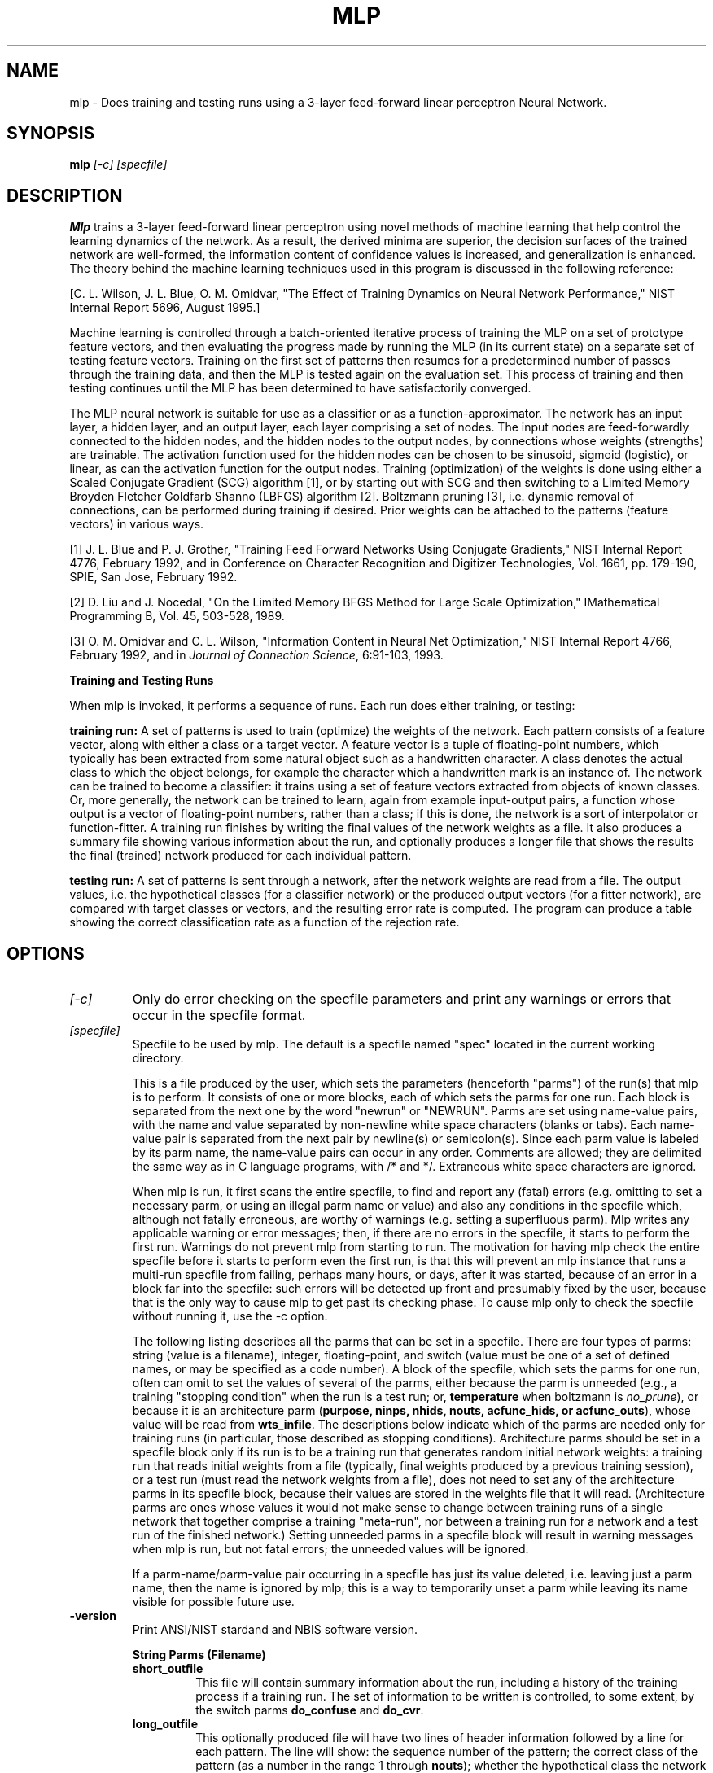 .\" @(#)mlp.1 2008/10/02 NIST
.\" I Image Group
.\" G. T. Candela, Craig I. Watson & C. L. Wilson
.\"
.TH MLP 1B "02 October 2008" "NIST" "NBIS Reference Manual"
.SH NAME
mlp \- Does training and testing runs using a 3-layer feed-forward
linear perceptron Neural Network.
.SH SYNOPSIS
.B mlp
.I [-c] [specfile]
.SH DESCRIPTION
.B Mlp
trains a 3-layer feed-forward linear perceptron
using novel methods of machine learning that help control the
learning dynamics of the network. As a result, the derived minima
are superior, the decision surfaces of the trained network are
well-formed, the information content of confidence values is increased,
and generalization is enhanced.  The theory behind the machine learning
techniques used in this program is discussed in the following reference:
.PP
[C. L. Wilson, J. L. Blue, O. M. Omidvar, "The Effect of Training
Dynamics on Neural Network Performance," NIST Internal Report 5696,
August 1995.]
.PP
Machine learning is controlled through a batch-oriented iterative
process of training the MLP on a set of prototype feature vectors,
and then evaluating the progress made by running the MLP (in its
current state) on a separate set of testing feature vectors. Training on
the first set of patterns then resumes for a predetermined number
of passes through the training data, and then the MLP is tested again
on the evaluation set. This process of training and then testing
continues until the MLP has been determined to have satisfactorily
converged.

The MLP neural network is suitable for use as a classifier or as a
function-approximator. The network has an input layer, a hidden layer,
and an output layer, each layer comprising a set of nodes. The 
input nodes are feed-forwardly connected to the hidden nodes, and
the hidden nodes to the output nodes, by connections whose weights
(strengths) are trainable. The activation function used for the
hidden nodes can be chosen to be sinusoid, sigmoid (logistic), or
linear, as can the activation function for the output nodes. Training
(optimization) of the weights is done using either a Scaled Conjugate
Gradient (SCG) algorithm [1], or by starting out with SCG and 
then switching to a Limited Memory Broyden Fletcher Goldfarb
Shanno (LBFGS) algorithm [2]. Boltzmann pruning [3], i.e. dynamic
removal of connections, can be performed during training if desired.
Prior weights can be attached to the patterns (feature vectors) in
various ways.
.PP
[1] J. L. Blue and P. J. Grother, "Training Feed Forward Networks Using
Conjugate Gradients," NIST Internal Report 4776, February 1992, and
in Conference on Character Recognition and Digitizer Technologies,
Vol. 1661, pp.  179-190, SPIE, San Jose, February 1992.
.PP
[2] D. Liu and J. Nocedal, "On the Limited Memory BFGS Method for
Large Scale Optimization," IMathematical Programming B, Vol. 45,
503-528, 1989.
.PP
[3] O. M. Omidvar and C. L. Wilson, "Information Content in Neural Net
Optimization," NIST Internal Report 4766, February 1992, and in \fIJournal
of Connection Science\fR, 6:91-103, 1993.
.PP
.B Training and Testing Runs

When mlp is invoked, it performs a sequence of runs. Each run does
either training, or testing:

.B training run:
A set of patterns is used to train (optimize) the weights
of the network. Each pattern consists of a feature vector, along with
either a class or a target vector. A feature vector is a tuple of
floating-point numbers, which typically has been extracted from some
natural object such as a handwritten character. A class denotes the actual 
class to which the object belongs, for example the character which a
handwritten mark is an instance of. The network can be trained to become
a classifier: it trains using a set of feature vectors extracted from
objects of known classes.  Or, more generally, the network can be
trained to learn, again from example input-output pairs, a function
whose output is a vector of floating-point numbers, rather than a class;
if this is done, the network is a sort of interpolator or
function-fitter. A training run finishes by writing the final values of
the network weights as a file. It also produces a summary file showing
various information about the run, and optionally produces a longer
file that shows the results the final (trained) network produced for
each individual pattern.  

.B testing run:
A set of patterns is sent through a network, after the
network weights are read from a file. The output values, i.e. the
hypothetical classes (for a classifier network) or the produced output
vectors (for a fitter network), are compared with target classes or
vectors, and the resulting error rate is computed. The program can
produce a table showing the correct classification rate as a function
of the rejection rate.

.SH OPTIONS
.TP
.I [-c]
Only do error checking on the specfile parameters and print any
warnings or errors that occur in the specfile format.
.TP
.I [specfile]
Specfile to be used by mlp. The default is a specfile
named "spec" located in the current working directory.

This is a file produced by the user, which sets the parameters
(henceforth "parms") of the run(s) that mlp is to perform. It consists
of one or more blocks, each of which sets the parms for one run. Each
block is separated from the next one by the word "newrun" or "NEWRUN".
Parms are set using name-value pairs, with the name and value separated
by non-newline white space characters (blanks or tabs). Each name-value
pair is separated from the next pair by newline(s) or semicolon(s).
Since each parm value is labeled by its parm name, the name-value
pairs can occur in any order. Comments are allowed; they are delimited
the same way as in C language programs, with /* and */. Extraneous
white space characters are ignored.

When mlp is run, it first scans the entire specfile, to find and report
any (fatal) errors (e.g. omitting to set a necessary parm, or using an
illegal parm name or value) and also any conditions in the specfile
which, although not fatally erroneous, are worthy of warnings
(e.g. setting a superfluous parm). Mlp writes any applicable warning
or error messages; then, if there are no errors in the specfile, it
starts to perform the first run. Warnings do not prevent mlp from
starting to run. The motivation for having mlp check the entire
specfile before it starts to perform even the first run, is that
this will prevent an mlp instance that runs a multi-run specfile from
failing, perhaps many hours, or days, after it was started, because
of an error in a block far into the specfile: such errors will be
detected up front and presumably fixed by the user, because that is
the only way to cause mlp to get past its checking phase. To cause
mlp only to check the specfile without running it, use the -c option.

The following listing describes all the parms that can be set in a
specfile. There are four types of parms: string (value is a filename),
integer, floating-point, and switch (value must be one of a set of
defined names, or may be specified as a code number). A block of the
specfile, which sets the parms for one run, often can omit to set the
values of several of the parms, either because the parm is unneeded
(e.g., a training "stopping condition" when the run is a test run;
or, \fBtemperature\fR when boltzmann is \fIno_prune\fR), or because it is an
architecture parm (\fBpurpose, ninps, nhids, nouts, acfunc_hids, or
acfunc_outs\fR), whose value will be read from \fBwts_infile\fR. The
descriptions below indicate which of the parms are needed only for
training runs (in particular, those described as stopping conditions).
Architecture parms should be set in a specfile block only if its run is
to be a training run that generates random initial network weights: a
training run that reads initial weights from a file (typically, final
weights produced by a previous training session), or a test run (must
read the network weights from a file), does not need to set any of the
architecture parms in its specfile block, because their values are
stored in the weights file that it will read. (Architecture parms
are ones whose values it would not make sense to change between
training runs of a single network that together comprise a training
"meta-run", nor between a training run for a network and a test run
of the finished network.) Setting unneeded parms in a specfile block
will result in warning messages when mlp is run, but not fatal
errors; the unneeded values will be ignored.

If a parm-name/parm-value pair occurring in a specfile has just its
value deleted, i.e. leaving just a parm name, then the name is ignored
by mlp; this is a way to temporarily unset a parm while leaving its
name visible for possible future use.

.TP
\fB-version
\fRPrint ANSI/NIST stardand and NBIS software version.

.B String Parms (Filename)

.RS
.TP
.B short_outfile
.br
This file will contain summary information about the run, including a
history of the training process if a training run. The set of information
to be written is controlled, to some extent, by the switch parms
\fBdo_confuse\fR and \fBdo_cvr\fR.

.TP
.B long_outfile
.br
This optionally produced file will have two lines of header information
followed by a line for each pattern. The line will show: the sequence
number of the pattern; the correct class of the pattern (as a number
in the range 1 through \fBnouts\fR); whether the hypothetical class the
network produced for this pattern was right (R) or wrong (W); the
hypothetical class (number); and the \fBnouts\fR output-node activations the
network produced for the pattern. (See the switch parm
\fBshow_acs_times_1000\fR below, which controls the formatting of the
activations.) In a testing run, mlp produces this file for the result
of running the patterns through the network whose weights are read from
\fBwts_infile\fR; in a training run, mlp produces this file only for the
final network weights resulting from the training session. This is often
a large file; to save disk space by not producing it, just leave the
parm unset.

.TP
.B patterns_infile
.br
This file contains patterns upon which mlp is to train or test a network.
A pattern is either a feature-vector and an associated class, or a
feature-vector and an associated target-vector. The file must be in
one of the two supported patterns-file formats, i.e. ASCII and
(FORTRAN-style) binary; the switch parm \fBpatsfile_ascii_or_binary\fR
must be set to tell mlp which of these formats is being used.

.TP
.B wts_infile
.br
This optional file contains a set of network weights. Mlp can read such
a file at the start of a training run - e.g., final weights from a
preceding training run, if one is training a network using a sequence of
runs with different parameter settings (e.g., decreasing values of
\fBregfac\fR) - or, in a testing run, it can read the final weights
resulting from a training run. This parm should be left unset if
random initial weights are to be generated for a training run (see the
integer parm \fBseed\fR).

.TP
.B wts_outfile
.br
This file is produced only for a training run; it contains the final
network weights resulting from the run.

.TP
.B lcn_scn_infile
.br
Each line of this optional file should consist of a long class-name
(as shown at the top of \fBpatterns_infile\fR) and a corresponding short
class-name (1 or 2 characters), with the two names separated by white
space; the lines can be in any order. This file is required only for
a run that requires short class-names, i.e. only if \fBpurpose\fR is
\fIclassifier\fR and (1) \fBpriors\fR is \fIclass\fR or \fIboth\fR
(these settings of \fBpriors\fR require class-weights to be read
from \fBclass_wts_infile\fR, and that type of file can be read only
if the short class-names are known) or (2) \fBdo_confuse\fR is
\fItrue\fR (proper output of confusion matrices requires the short
class-names, which are used as labels).

.TP
.B class_wts_infile
.br
This optional file contains class-weights, i.e. a "prior weight" for
each class. (See switch \fBparm\fR priors to find out how mlp can use these
weights.) Each line should consist of a short class-name (as shown in
\fBlcn_scn_infile\fR) and the weight for the class, separated by white
space; the order of the lines does not matter.

.TP
.B pattern_wts_infile
.br
This optional file contains pattern-weights, i.e. a "prior weight" for
each pattern. (See switch parm \fBpriors\fR to find out how mlp can use
these weights.) The file should be just a sequence of floating-point numbers 
(ascii) separated from each other by white space, with the numbers in
the same order as the patterns they are to be associated with.

.PP
.B Integer Parms

.TP
.B npats
.br
Number of (first) patterns from \fBpatterns_infile\fR to use.

.TP
.B ninps, nhids, nouts
.br
Specify the number of input, hidden, and output nodes in the network.
If \fBninps\fR is smaller than the number of components in the
feature-vectors of the patterns, then the first \fBninps\fR components of
each feature-vector are used. If the network is a \fIclassifier\fR
(see \fBpurpose\fR), then \fBnouts\fR is the number of classes, since there is
one output node for each class. If the network is a \fIfitter\fR, then
\fBninps\fR and \fBnouts\fR are the dimensionalities of the input and
output real vector spaces. These are architecture parms, so they should
be left unset for a run that is to read a network weights file.

.TP
.B seed
.br
For the UNI random number generator, if initial weights for a training run
are to be randomly generated. Its values must be positive. Random weights
are generated only if \fBwts_infile\fR is not set. (Of course, the
\fBseed\fR value can be reused to generate identical initial weights in
different training runs; or, it can be varied in order to do several
training runs using the same values for the other parameters. It is
often advisable to try several seeds, since any particular \fBseed\fR
may produce atypically bad results (training may fail). However, the
effect of varying the \fBseed\fR is minimal if Boltzmann pruning is used.)

.TP
.B niter_max
.br
\fBA stopping condition:\fR maximum number of iterations a training run
will be allowed to use.

.TP
.B nfreq
.br
At every nfreq'th iteration during a training run, the \fBerrdel\fR and
\fBnokdel\fR stopping conditions are checked and a pair of status lines
is written to the standard error output and to \fBshort_outfile\fR.

.TP
.B nokdel
.br
\fBA stopping condition:\fR stop if the number of iterations used so far is
at least kmin and, for each of the most recent NNOT (defined in
\fIsrc/lib/mlp/optchk.c\fR) sequences of \fBnfreq\fR iterations, the number
right and the number right minus number wrong have both failed to increase
by at least \fBnokdel\fR during the sequence.


.TP
.B lbfgs_mem
.br
This value is used for the m argument of the LBFGS optimizer (if that
optimizer is used, i.e. only if there is no Boltzmann pruning). This is
the number of corrections used in the bfgs update. Values less than 3 are
not recommended; large values will result in excessive computing time, as
well as increased memory usage.  Values in the range 3 through 7 are
recommended; value must be positive.

.PP
.B Floating-Point Parms

.TP
.B regfac
.br
Regularization factor. The error value that a training run attempts
to minimize, contains a term consisting of regfac times half the average
of the squares of the network weights. (The use of a regularization
factor often improves the generalization performance of a neural network,
by keeping the size of the weights under control.) This parm must always
be set, even for test runs (since they also compute the error value,
which always uses \fBregfac\fR); however, its effect can be nullified by
just setting it to 0.

.TP
.B alpha
.br
A parm required by the \fBtype_1\fR error function.

.TP
.B temperature
.br
For Boltzmann pruning: see the switch parm \fBboltzmann\fR. A higher
temperature causes more severe pruning.

.TP
.B egoal
.br
\fBA stopping condition:\fR stop when error becomes less than or
equal to \fBegoal\fR.

.TP
.B gwgoal
.br
\fBA stopping condition:\fR stop when | \fBg\fR | / | \fBw\fR | becomes
less than or equal to \fBgwgoal\fR, where \fBw\fR is the vector of
network weights and \fBg\fR is the gradient vector of the error with
respect to \fBw\fR.

.TP
.B errdel
.br
\fBA stopping condition:\fR stop if the number of iterations used so far
is at least kmin and the error has not decreased by at least a
factor of \fBerrdel\fR over the most recent block of \fBnfreq\fR iterations.

.TP
.B oklvl
.br
The value of the highest network output activation produced when the
network is run on a pattern (the position of this highest activation
among the output nodes is the hypothetical class) can be thought of as
a measure of confidence. This confidence value is compared with the
threshold \fBoklvl\fR, in order to decide whether to classify the
pattern as belonging to the hypothetical class, or to reject it,
i.e. to consider its class to be unknown because of insufficient
confidence that the hypothetical class is the correct class. The
numbers and percentages of the patterns that \fImlp\fR reports as
\fIcorrect\fR, \fIwrong\fR, and \fIunknown\fR, are affected by
\fBoklvl\fR: a high value of \fBoklvl\fR generally increases the number
of unknowns (a bad thing) but also increases the percentage of the
accepted patterns that are classified correctly (a good thing). If
no rejection is desired, set \fBoklvl\fR to 0. (\fIMlp\fR uses the single
\fBoklvl\fR value specified for a run; but if the switch parm \fBdo_cvr\fR
is set to \fItrue\fR, then \fImlp\fR also makes a full
\fIcorrect vs. rejected\fR table for the network (for the
finished network if a training run). This table shows the (number
correct) / (number accepted) and (number unknown) / (total number)
percentages for each of several standard \fBoklvl\fR values.)

.TP
.B trgoff
.br
This number sets how mildly the target values for network output
activations vary between their "low" and "high" values. If \fBtrgoff\fR is
0 (least mild, i.e. most extreme, effect), then the low target value
is 0 and the high, 1; if \fBtrgoff\fR is 1 (most mild effect), then low
and high targets are both (1 / \fBnouts\fR); if \fBtrgoff\fR has an
intermediate value between 0 and 1, then the low and high targets
have intermediately mild values accordingly.

.TP
.B scg_earlystop_pct
.br
This is a percentage that controls how soon a hybrid SCG/LBFGS training
run (hybrid training can be used only if there is to be no
Boltzmann pruning) switches from SCG to LBFGS. The switch is done the
first time a check (checking every nfreq'th iteration) of the network
results finds that every class-subset of the patterns has at least
\fBscg_earlystop_pct\fR percent of its patterns classified correctly.
A suggested value for this parm is 60.0.

.TP
.B lbfgs_gtol
.br
This value is used for the gtol argument of the LBFGS optimizer. It
controls the accuracy of the line search routine mcsrch. If the function
and gradient evaluations are inexpensive with respect to the cost of
the iteration (which is sometimes the case when solving very large
problems) it may be advantageous to set \fBlbfgs_gtol\fR to a small
value. A typical small value is 0.1. \fBLbfgs_gtol\fR must be greater
than 1.e-04.

.PP
.B Switch Parms
.PP
Each of these parms has a small set of allowed values; the value is
specified as a string, or less verbosely, as a code number (shown
in parentheses after string form):

.TP
.B train_or_test
.br
.RS
.TP
.B train \fI0\fR
.br
Train a network, i.e. optimize its weights in the sense of minimizing
an error function, using a training set of patterns.
.TP
.B test \fI1\fR
.br
Test a network, i.e. read in its weights and other parms from a file,
run it on a test set of patterns, and measure the quality of the
resulting performance.
.RE

.TP
.B purpose
.br
Which of two possible kinds of engine the network is to be. This is
an architecture parm, so it should be left unset for a run that is to
read a network weights file. The allowed values are:

.RS
.TP
.B classifier \fI0\fR
.br
The network is to be trained to map any feature vector to one of a
small number of classes. It is to be trained using a set of
feature vectors and their associated correct classes.
.TP
.B fitter \fI1\fR
.br
The network is to be trained to approximate an unknown function that
maps any input real vector to an output real vector. It is to be
trained using a set of input-vector/output-vector pairs of the
function. \fBNOTE: this is not currently supported.\fR
.RE

.TP
.B errfunc
.br
Type of error function to use (always with the addition of a
regularization term, consisting of \fBregfac\fR times half the average
of the squares of the network weights).

.RS
.TP
.B mse \fI0\fR
.br
Mean-squared-error between output activations and target values, or its
equivalent computed using classes instead of target vectors. This is the
recommended error function.

.TP
.B type_1 \fI1\fR
.br
Type 1 error function; requires floating-point parm \fBalpha\fR be set.
(Not recommended.)

.TP
.B pos_sum \fI2\fR
.br
Positive sum error function. (Not recommended.)
.RE

.TP
.B boltzmann
.br
Controls whether Boltzmann pruning of network weights is to be done
and, if so, the type of threshold to use:

.RS
.TP
.B no_prune \fI0\fR
.br
Do no Boltzmann pruning.

.TP
.B abs_prune \fI2\fR
.br
Do Boltzmann pruning using threshold exp(- |\fBw\fR| / \fBT\fR), where
\fBw\fR is a network weight being considered for possible pruning and
\fBT\fR is the Boltzmann \fBtemperature\fR.

.TP
.B square_prune \fI3\fR
.br
Do Boltzmann pruning using threshold exp(- \fBw^2\fR / \fBT\fR), where
\fBw\fR and \fBT\fR are as above.
.RE

.TP
.B acfunc_hids, acfunc_outs
.br
The types of \fIactivation functions\fR to be used on the hidden nodes and
on the output nodes (separately settable for each layer). These are
architecture parms, so they should be left unset for a run that is to
read a network weights file. The allowed values are:

.RS
.TP
.B sinusoid \fI0\fR
.br
f(x) = 0.5 * (1 + sin(0.5 * x))
.TP
.B sigmoid \fI1\fR
.br
f(x) = 1 / (1 + exp(-x)) (Also called logistic function.)
.TP
.B linear \fI2\fR
.br
f(x) = 0.25 * x
.RE

.TP
.B priors
.br
What kind of prior weighting to use to set the final pattern-weights,
which control the relative amounts of impact the various patterns have
when doing the computations. These final pattern-weights remain fixed
for the duration of a training run, but of course they can be changed
between training runs.

.RS
.TP
.B allsame \fI0\fR
.br
Set each final pattern-weight to (1 / \fBnpats\fR). (The simplest thing
to do; appropriate if the set of patterns has a natural distribution.)
.TP
.B class \fI1\fR
.br
Set each final pattern-weight to the class-weight of the class of the
pattern concerned divided by \fBnpats\fR. The class-weights are derived
by dividing the given-class-weights, read from the \fBclass_wts_infile\fR,
by the derived-class-weights, computed for the current data set and
the normalize them to sum to 1.0.  (Appropriate if the frequencies of
the several classes, in the set of patterns, are not approximately equal
to the natural frequencies (prior probabilities), so as to compensate for
that situation.)
.TP
.B pattern \fI2\fR
.br
Set the final pattern-weights to values read from \fBpattern_wts_infile\fR
divided by \fBnpats\fR. (Appropriate if none of the other settings of
priors does satisfactory calculations (one can do whatever calculations
one desires), or if one wants to dynamically change these weights between
sessions of training.)
.TP
.B both \fI3\fR
.br
Set each final pattern-weight to the class-weight of the class of the
pattern concerned, times the provided pattern-weight, and divided by
\fBnpats\fR; compute the class-weights as previously described in
\fBclass priors\fR and read pattern-weights from file
\fBpattern_wts_infile\fR. (Appropriate if one wants to both adjust
for unnatural frequencies, and dynamically change the pattern weights.)
.RE

.TP
.B patsfile_ascii_or_binary
.br
Tells mlp which of two supported formats to expect for the patterns file
that it will read at the start of a run.  (If much compute time is being
spent reading ascii patsfiles, it may be worthwhile to convert them to
binary format: that causes faster reading, and the binary-format files
are considerably smaller.)
.RS
.TP
.B ascii \fI0\fR
.br
\fBpatterns_infile\fR is in ascii format.
.TP
.B binary \fI1\fR
.br
\fBpatterns_infile\fR is in binary (FORTRAN-style binary) format.
.RE

.TP
.B do_confuse
.br
.RS
.TP
.B true \fI1\fR
.br
Compute the confusion matrices and miscellaneous information and include
them in \fBshort_outfile\fR.
.TP
.B false \fI0\fR
.br
Do not compute the confusion matrices and miscellaneous information.
.RE

.TP
.B show_acs_times_1000
.br
This parm need be set only if the run is to produce a \fBlong_outfile\fR.
.RS
.TP
.B true \fI1\fR
.br
Before recording the network output activations in \fBlong_outfile\fR,
multiply them by 1000 and round to integers.
.TP
.B false \fI0\fR
.br
Record the activations as their original floating-point values.
.RE

.TP
.B do_cvr \fI(See the notes on \fBoklvl\fI.)\fR
.br
.RS
.TP
.B true \fI1\fR
.br
Produce a correct-vs.-rejected table and include it in \fBshort_outfile\fR.
.TP
.B false \fI0\fR
.br
Do not produce a correct-vs.-rejected table.
.RE

.SH EXAMPLE(S)
From \fItest/pcasys/execs/mlp/mlp.src\fR:
.PP
.RS
.B % mlp
.br
Runs mlp assuming the default specfile ("spec") in the local directory.
.PP
.B % mlp myspecfile
.br
Runs mlp using the specfile "myspecfile".
.SH "SEE ALSO"
fixwts (1B), mlpfeats (1B)


.SH AUTHOR
NIST/ITL/DIV894/Image Group
